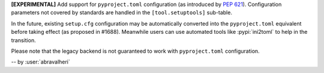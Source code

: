 **[EXPERIMENTAL]** Add support for ``pyproject.toml`` configuration
(as introduced by :pep:`621`). Configuration parameters not covered by
standards are handled in the ``[tool.setuptools]`` sub-table.

In the future, existing ``setup.cfg`` configuration
may be automatically converted into the ``pyproject.toml`` equivalent before taking effect
(as proposed in #1688). Meanwhile users can use automated tools like
:pypi:`ini2toml` to help in the transition.

Please note that the legacy backend is not guaranteed to work with
``pyproject.toml`` configuration.

-- by :user:`abravalheri`
